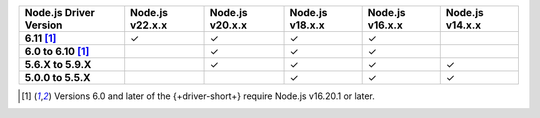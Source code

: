 .. list-table::
   :header-rows: 1
   :stub-columns: 1
   :class: compatibility-large

   * - Node.js Driver Version
     - Node.js v22.x.x
     - Node.js v20.x.x
     - Node.js v18.x.x
     - Node.js v16.x.x
     - Node.js v14.x.x

   * - 6.11 [#latest-note]_
     - ✓
     - ✓
     - ✓
     - ✓
     -
   
   * - 6.0 to 6.10 [#latest-note]_
     -
     - ✓
     - ✓
     - ✓
     -

   * - 5.6.X to 5.9.X
     -
     - ✓
     - ✓
     - ✓
     - ✓

   * - 5.0.0 to 5.5.X
     -
     -
     - ✓
     - ✓
     - ✓

.. [#latest-note] Versions 6.0 and later of the {+driver-short+} require Node.js v16.20.1 or later.

